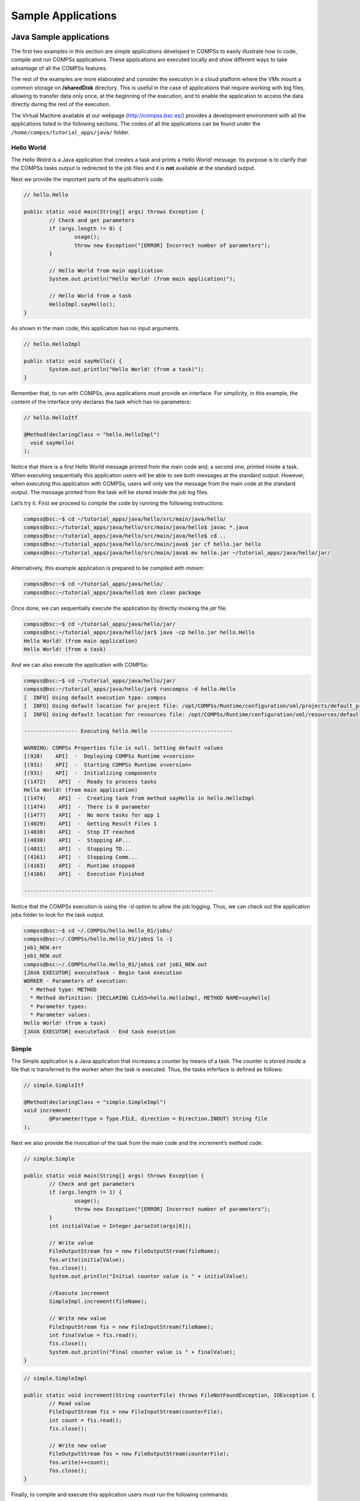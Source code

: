 ===================
Sample Applications
===================

Java Sample applications
========================

The first two examples in this section are simple applications developed
in COMPSs to easily illustrate how to code, compile and run COMPSs
applications. These applications are executed locally and show different
ways to take advantage of all the COMPSs features.

The rest of the examples are more elaborated and consider the execution
in a cloud platform where the VMs mount a common storage on
**/sharedDisk** directory. This is useful in the case of applications
that require working with big files, allowing to transfer data only
once, at the beginning of the execution, and to enable the application
to access the data directly during the rest of the execution.

The Virtual Machine available at our webpage (http://compss.bsc.es/)
provides a development environment with all the applications listed in
the following sections. The codes of all the applications can be found
under the ``/home/compss/tutorial_apps/java/`` folder.

Hello World
-----------

The Hello Wolrd is a Java application that creates a task and prints a
Hello World! message. Its purpose is to clarify that the COMPSs tasks
output is redirected to the job files and it is **not** available at the
standard output.

Next we provide the important parts of the application’s code.

.. code-block:: java

    	// hello.Hello

    	public static void main(String[] args) throws Exception {
    		// Check and get parameters
    		if (args.length != 0) {
    			usage();
    			throw new Exception("[ERROR] Incorrect number of parameters");
    		}

    		// Hello World from main application
    		System.out.println("Hello World! (from main application)");

    		// Hello World from a task
    		HelloImpl.sayHello();
    	}

As shown in the main code, this application has no input arguments.

.. code-block:: java

    	// hello.HelloImpl

    	public static void sayHello() {
    		System.out.println("Hello World! (from a task)");
    	}

Remember that, to run with COMPSs, java applications must provide an
interface. For simplicity, in this example, the content of the interface
only declares the task which has no parameters:

.. code-block:: java

    	// hello.HelloItf

    	@Method(declaringClass = "hello.HelloImpl")
    	  void sayHello(
    	);

Notice that there is a first Hello World message printed from the main
code and, a second one, printed inside a task. When executing
sequentially this application users will be able to see both messages at
the standard output. However, when executing this application with
COMPSs, users will only see the message from the main code at the
standard output. The message printed from the task will be stored inside
the job log files.

Let’s try it. First we proceed to compile the code by running the
following instructions:

.. code-block:: console

    compss@bsc:~$ cd ~/tutorial_apps/java/hello/src/main/java/hello/
    compss@bsc:~/tutorial_apps/java/hello/src/main/java/hello$ javac *.java
    compss@bsc:~/tutorial_apps/java/hello/src/main/java/hello$ cd ..
    compss@bsc:~/tutorial_apps/java/hello/src/main/java$ jar cf hello.jar hello
    compss@bsc:~/tutorial_apps/java/hello/src/main/java$ mv hello.jar ~/tutorial_apps/java/hello/jar/

Alternatively, this example application is prepared to be compiled with
*maven*:

.. code-block:: console

    compss@bsc:~$ cd ~/tutorial_apps/java/hello/
    compss@bsc:~/tutorial_apps/java/hello$ mvn clean package

Once done, we can sequentially execute the application by directly
invoking the *jar* file.

.. code-block:: console

    compss@bsc:~$ cd ~/tutorial_apps/java/hello/jar/
    compss@bsc:~/tutorial_apps/java/hello/jar$ java -cp hello.jar hello.Hello
    Hello World! (from main application)
    Hello World! (from a task)

And we can also execute the application with COMPSs:

.. code-block:: console

    compss@bsc:~$ cd ~/tutorial_apps/java/hello/jar/
    compss@bsc:~/tutorial_apps/java/hello/jar$ runcompss -d hello.Hello
    [  INFO] Using default execution type: compss
    [  INFO] Using default location for project file: /opt/COMPSs/Runtime/configuration/xml/projects/default_project.xml
    [  INFO] Using default location for resources file: /opt/COMPSs/Runtime/configuration/xml/resources/default_resources.xml

    ----------------- Executing hello.Hello --------------------------

    WARNING: COMPSs Properties file is null. Setting default values
    [(928)    API]  -  Deploying COMPSs Runtime v<version>
    [(931)    API]  -  Starting COMPSs Runtime v<version>
    [(931)    API]  -  Initializing components
    [(1472)    API]  -  Ready to process tasks
    Hello World! (from main application)
    [(1474)    API]  -  Creating task from method sayHello in hello.HelloImpl
    [(1474)    API]  -  There is 0 parameter
    [(1477)    API]  -  No more tasks for app 1
    [(4029)    API]  -  Getting Result Files 1
    [(4030)    API]  -  Stop IT reached
    [(4030)    API]  -  Stopping AP...
    [(4031)    API]  -  Stopping TD...
    [(4161)    API]  -  Stopping Comm...
    [(4163)    API]  -  Runtime stopped
    [(4166)    API]  -  Execution Finished

    ------------------------------------------------------------

Notice that the COMPSs execution is using the *-d* option to allow the
job logging. Thus, we can check out the application jobs folder to look
for the task output.

.. code-block:: console

    compss@bsc:~$ cd ~/.COMPSs/hello.Hello_01/jobs/
    compss@bsc:~/.COMPSs/hello.Hello_01/jobs$ ls -1
    job1_NEW.err
    job1_NEW.out
    compss@bsc:~/.COMPSs/hello.Hello_01/jobs$ cat job1_NEW.out
    [JAVA EXECUTOR] executeTask - Begin task execution
    WORKER - Parameters of execution:
      * Method type: METHOD
      * Method definition: [DECLARING CLASS=hello.HelloImpl, METHOD NAME=sayHello]
      * Parameter types:
      * Parameter values:
    Hello World! (from a task)
    [JAVA EXECUTOR] executeTask - End task execution

Simple
------

The Simple application is a Java application that increases a counter by
means of a task. The counter is stored inside a file that is transferred
to the worker when the task is executed. Thus, the tasks inferface is
defined as follows:

.. code-block:: java

    	// simple.SimpleItf

    	@Method(declaringClass = "simple.SimpleImpl")
    	void increment(
    		@Parameter(type = Type.FILE, direction = Direction.INOUT) String file
    	);

Next we also provide the invocation of the task from the main code and
the increment’s method code.

.. code-block:: java

    	// simple.Simple

    	public static void main(String[] args) throws Exception {
    		// Check and get parameters
    		if (args.length != 1) {
    			usage();
    			throw new Exception("[ERROR] Incorrect number of parameters");
    		}
    		int initialValue = Integer.parseInt(args[0]);

    		// Write value
    		FileOutputStream fos = new FileOutputStream(fileName);
    		fos.write(initialValue);
    		fos.close();
    		System.out.println("Initial counter value is " + initialValue);

    		//Execute increment
    		SimpleImpl.increment(fileName);

    		// Write new value
    		FileInputStream fis = new FileInputStream(fileName);
    		int finalValue = fis.read();
    		fis.close();
    		System.out.println("Final counter value is " + finalValue);
    	}

.. code-block:: java

    	// simple.SimpleImpl

    	public static void increment(String counterFile) throws FileNotFoundException, IOException {
    		// Read value
    		FileInputStream fis = new FileInputStream(counterFile);
    		int count = fis.read();
    		fis.close();

    		// Write new value
    		FileOutputStream fos = new FileOutputStream(counterFile);
    		fos.write(++count);
    		fos.close();
    	}

Finally, to compile and execute this application users must run the
following commands:

.. code-block:: console

    compss@bsc:~$ cd ~/tutorial_apps/java/simple/src/main/java/simple/
    compss@bsc:~/tutorial_apps/java/simple/src/main/java/simple$ javac *.java
    compss@bsc:~/tutorial_apps/java/simple/src/main/java/simple$ cd ..
    compss@bsc:~/tutorial_apps/java/simple/src/main/java$ jar cf simple.jar simple
    compss@bsc:~/tutorial_apps/java/simple/src/main/java$ mv simple.jar ~/tutorial_apps/java/simple/jar/

    compss@bsc:~$ cd ~/tutorial_apps/java/simple/jar
    compss@bsc:~/tutorial_apps/java/simple/jar$ runcompss simple.Simple 1
    compss@bsc:~/tutorial_apps/java/simple/jar$ runcompss simple.Simple 1
    [  INFO] Using default execution type: compss
    [  INFO] Using default location for project file: /opt/COMPSs/Runtime/configuration/xml/projects/default_project.xml
    [  INFO] Using default location for resources file: /opt/COMPSs/Runtime/configuration/xml/resources/default_resources.xml

    ----------------- Executing simple.Simple --------------------------

    WARNING: COMPSs Properties file is null. Setting default values
    [(772)    API]  -  Starting COMPSs Runtime v<version>
    Initial counter value is 1
    Final counter value is 2
    [(3813)    API]  -  Execution Finished

    ------------------------------------------------------------

Increment
---------

The Increment application is a Java application that increases N times
three different counters. Each increase step is developed by a separated
task. The purpose of this application is to show parallelism between the
three counters.

Next we provide the main code of this application. The code inside the
*increment* task is the same than the previous example.

.. code-block:: java

    	// increment.Increment

    	public static void main(String[] args) throws Exception {
    		// Check and get parameters
    		if (args.length != 4) {
    			usage();
    			throw new Exception("[ERROR] Incorrect number of parameters");
    		}
    		int N = Integer.parseInt(args[0]);
    		int counter1 = Integer.parseInt(args[1]);
    		int counter2 = Integer.parseInt(args[2]);
    		int counter3 = Integer.parseInt(args[3]);

    		// Initialize counter files
    		System.out.println("Initial counter values:");
    		initializeCounters(counter1, counter2, counter3);

    		// Print initial counters state
    		printCounterValues();

    		// Execute increment tasks
    		for (int i = 0; i < N; ++i) {
    			IncrementImpl.increment(fileName1);
    			IncrementImpl.increment(fileName2);
    			IncrementImpl.increment(fileName3);
    		}

    		// Print final counters state (sync)
    		System.out.println("Final counter values:");
    		printCounterValues();
    	}

As shown in the main code, this application has 4 parameters that stand
for:

#. **N:** Number of times to increase a counter

#. **InitialValue1:** Initial value for counter 1

#. **InitialValue2:** Initial value for counter 2

#. **InitialValue3:** Initial value for counter 3

Next we will compile and run the Increment application with the *-g*
option to be able to generate the final graph at the end of the
execution.

.. code-block:: console

    compss@bsc:~$ cd ~/tutorial_apps/java/increment/src/main/java/increment/
    compss@bsc:~/tutorial_apps/java/increment/src/main/java/increment$ javac *.java
    compss@bsc:~/tutorial_apps/java/increment/src/main/java/increment$ cd ..
    compss@bsc:~/tutorial_apps/java/increment/src/main/java$ jar cf increment.jar increment
    compss@bsc:~/tutorial_apps/java/increment/src/main/java$ mv increment.jar ~/tutorial_apps/java/increment/jar/

    compss@bsc:~$ cd ~/tutorial_apps/java/increment/jar
    compss@bsc:~/tutorial_apps/java/increment/jar$ runcompss -g increment.Increment 10 1 2 3
    [  INFO] Using default execution type: compss
    [  INFO] Using default location for project file: /opt/COMPSs/Runtime/configuration/xml/projects/default_project.xml
    [  INFO] Using default location for resources file: /opt/COMPSs/Runtime/configuration/xml/resources/default_resources.xml

    ----------------- Executing increment.Increment --------------------------

    WARNING: COMPSs Properties file is null. Setting default values
    [(1028)    API]  -  Starting COMPSs Runtime v<version>
    Initial counter values:
    - Counter1 value is 1
    - Counter2 value is 2
    - Counter3 value is 3
    Final counter values:
    - Counter1 value is 11
    - Counter2 value is 12
    - Counter3 value is 13
    [(4403)    API]  -  Execution Finished

    ------------------------------------------------------------

By running the *compss_gengraph* command users can obtain the task
graph of the above execution. Next we provide the set of commands to
obtain the graph show in :numref:`increment_java`.

.. code-block:: console

    compss@bsc:~$ cd ~/.COMPSs/increment.Increment_01/monitor/
    compss@bsc:~/.COMPSs/increment.Increment_01/monitor$ compss_gengraph complete_graph.dot
    compss@bsc:~/.COMPSs/increment.Increment_01/monitor$ evince complete_graph.pdf

.. figure:: ./Figures/sample_applications/java/increment_graph.jpeg
   :name: increment_java
   :alt: Java increment tasks graph
   :align: center
   :width: 30.0%

   Java increment tasks graph

Matrix multiplication
---------------------

The Matrix Multiplication (Matmul) is a pure Java application that
multiplies two matrices in a direct way. The application creates 2
matrices of N x N size initialized with values, and multiply the
matrices by blocks.

This application provides three different implementations that only
differ on the way of storing the matrix:

#. **matmul.objects.Matmul** Matrix stored by means of objects

#. **matmul.files.Matmul** Matrix stored in files

#. **matmul.arrays.Matmul** Matrix represented by an array

.. figure:: ./Figures/sample_applications/java/matrix.jpeg
   :name: matmul
   :alt: Matrix multiplication
   :align: center
   :width: 80.0%

   Matrix multiplication

In all the implementations the multiplication is implemented in the
multiplyAccumulative method that is thus selected as the task to be
executed remotely. As example, we we provide next the task
implementation and the tasks interface for the objects implementation.

.. code-block:: java

    	// matmul.objects.Block

    	public void multiplyAccumulative(Block a, Block b) {
    		for (int i = 0; i < M; i++) {
    			for (int j = 0; j < M; j++) {
    				for (int k = 0; k < M; k++) {
    					data[i][j] += a.data[i][k]*b.data[k][j];
    				}
    			}
    		}
    	}

.. code-block:: java

    	// matmul.objects.MatmulItf

    	@Method(declaringClass = "matmul.objects.Block")
    	void multiplyAccumulative(
    		@Parameter Block a,
    		@Parameter Block b
    	);

In order to run the application the matrix dimension (number of blocks)
and the dimension of each block have to be supplied. Consequently, any
of the implementations must be executed by running the following
command.

.. code-block:: console

    compss@bsc:~$ runcompss matmul.<IMPLEMENTATION_TYPE>.Matmul <matrix_dim> <block_dim>

Finally, we provide an example of execution for each implementation.

.. code-block:: console

    compss@bsc:~$ cd ~/tutorial_apps/java/matmul/jar/
    compss@bsc:~/tutorial_apps/java/matmul/jar$ runcompss matmul.objects.Matmul 8 4
    [  INFO] Using default execution type: compss
    [  INFO] Using default location for project file: /opt/COMPSs/Runtime/configuration/xml/projects/default_project.xml
    [  INFO] Using default location for resources file: /opt/COMPSs/Runtime/configuration/xml/resources/default_resources.xml

    ----------------- Executing matmul.objects.Matmul --------------------------

    WARNING: COMPSs Properties file is null. Setting default values
    [(887)    API]  -  Starting COMPSs Runtime v<version>
    [LOG] MSIZE parameter value = 8
    [LOG] BSIZE parameter value = 4
    [LOG] Allocating A/B/C matrix space
    [LOG] Computing Result
    [LOG] Main program finished.
    [(7415)    API]  -  Execution Finished

    ------------------------------------------------------------

.. code-block:: console

    compss@bsc:~$ cd ~/tutorial_apps/java/matmul/jar/
    compss@bsc:~/tutorial_apps/java/matmul/jar$ runcompss matmul.files.Matmul 8 4
    [  INFO] Using default execution type: compss
    [  INFO] Using default location for project file: /opt/COMPSs/Runtime/configuration/xml/projects/default_project.xml
    [  INFO] Using default location for resources file: /opt/COMPSs/Runtime/configuration/xml/resources/default_resources.xml

    ----------------- Executing matmul.files.Matmul --------------------------

    WARNING: COMPSs Properties file is null. Setting default values
    [(907)    API]  -  Starting COMPSs Runtime v<version>
    [LOG] MSIZE parameter value = 8
    [LOG] BSIZE parameter value = 4
    [LOG] Computing result
    [LOG] Main program finished.
    [(9925)    API]  -  Execution Finished

    ------------------------------------------------------------

.. code-block:: console

    compss@bsc:~$ cd ~/tutorial_apps/java/matmul/jar/
    compss@bsc:~/tutorial_apps/java/matmul/jar$ runcompss matmul.arrays.Matmul 8 4
    [  INFO] Using default execution type: compss
    [  INFO] Using default location for project file: /opt/COMPSs/Runtime/configuration/xml/projects/default_project.xml
    [  INFO] Using default location for resources file: /opt/COMPSs/Runtime/configuration/xml/resources/default_resources.xml

    ----------------- Executing matmul.arrays.Matmul --------------------------

    WARNING: COMPSs Properties file is null. Setting default values
    [(1062)    API]  -  Starting COMPSs Runtime v<version>
    [LOG] MSIZE parameter value = 8
    [LOG] BSIZE parameter value = 4
    [LOG] Allocating C matrix space
    [LOG] Computing Result
    [LOG] Main program finished.
    [(7811)    API]  -  Execution Finished

    ------------------------------------------------------------

Sparse LU decomposition
-----------------------

SparseLU multiplies two matrices using the factorization method of LU
decomposition, which factorizes a matrix as a product of a lower
triangular matrix and an upper one.

.. figure:: ./Figures/sample_applications/java/SparseLU.jpeg
   :name: sparse_lu
   :alt: Sparse LU decomposition
   :align: center
   :width: 60.0%

   Sparse LU decomposition

The matrix is divided into N x N blocks on where 4 types of operations
will be applied modifying the blocks: **lu0**, **fwd**, **bdiv** and
**bmod**. These four operations are implemented in four methods that are
selecetd as the tasks that will be executed remotely. In order to run
the application the matrix dimension has to be provided.

As the previous application, the sparseLU is provided in three different
implementations that only differ on the way of storing the matrix:

#. **sparseLU.objects.SparseLU** Matrix stored by means of objects

#. **sparseLU.files.SparseLU** Matrix stored in files

#. **sparseLU.arrays.SparseLU** Matrix represented by an array

Thus, the commands needed to execute the application is with each
implementation are:

.. code-block:: console

    compss@bsc:~$ cd tutorial_apps/java/sparseLU/jar/
    compss@bsc:~/tutorial_apps/java/sparseLU/jar$ runcompss sparseLU.objects.SparseLU 16 8
    [  INFO] Using default execution type: compss
    [  INFO] Using default location for project file: /opt/COMPSs/Runtime/configuration/xml/projects/default_project.xml
    [  INFO] Using default location for resources file: /opt/COMPSs/Runtime/configuration/xml/resources/default_resources.xml

    ----------------- Executing sparseLU.objects.SparseLU --------------------------

    WARNING: COMPSs Properties file is null. Setting default values
    [(1221)    API]  -  Starting COMPSs Runtime v<version>
    [LOG] Running with the following parameters:
    [LOG]  - Matrix Size: 16
    [LOG]  - Block Size:  8
    [LOG] Initializing Matrix
    [LOG] Computing SparseLU algorithm on A
    [LOG] Main program finished.
    [(13642)    API]  -  Execution Finished

    ------------------------------------------------------------

.. code-block:: console

    compss@bsc:~$ cd tutorial_apps/java/sparseLU/jar/
    compss@bsc:~/tutorial_apps/java/sparseLU/jar$ runcompss sparseLU.files.SparseLU 4 8
    [  INFO] Using default execution type: compss
    [  INFO] Using default location for project file: /opt/COMPSs/Runtime/configuration/xml/projects/default_project.xml
    [  INFO] Using default location for resources file: /opt/COMPSs/Runtime/configuration/xml/resources/default_resources.xml

    ----------------- Executing sparseLU.files.SparseLU --------------------------

    WARNING: COMPSs Properties file is null. Setting default values
    [(1082)    API]  -  Starting COMPSs Runtime v<version>
    [LOG] Running with the following parameters:
    [LOG]  - Matrix Size: 16
    [LOG]  - Block Size:  8
    [LOG] Initializing Matrix
    [LOG] Computing SparseLU algorithm on A
    [LOG] Main program finished.
    [(13605)    API]  -  Execution Finished

    ------------------------------------------------------------

.. code-block:: console

    compss@bsc:~$ cd tutorial_apps/java/sparseLU/jar/
    compss@bsc:~/tutorial_apps/java/sparseLU/jar$ runcompss sparseLU.arrays.SparseLU 8 8
    [  INFO] Using default execution type: compss
    [  INFO] Using default location for project file: /opt/COMPSs/Runtime/configuration/xml/projects/default_project.xml
    [  INFO] Using default location for resources file: /opt/COMPSs/Runtime/configuration/xml/resources/default_resources.xml

    ----------------- Executing sparseLU.arrays.SparseLU --------------------------

    WARNING: COMPSs Properties file is null. Setting default values
    [(1082)    API]  -  Starting COMPSs Runtime v<version>
    [LOG] Running with the following parameters:
    [LOG]  - Matrix Size: 16
    [LOG]  - Block Size:  8
    [LOG] Initializing Matrix
    [LOG] Computing SparseLU algorithm on A
    [LOG] Main program finished.
    [(13605)    API]  -  Execution Finished

    ------------------------------------------------------------

BLAST Workflow
--------------

BLAST is a widely-used bioinformatics tool for comparing primary
biological sequence information, such as the amino-acid sequences of
different proteins or the nucleotides of DNA sequences with sequence
databases, identifying sequences that resemble the query sequence above
a certain threshold. The work performed by the COMPSs Blast workflow is
computationally intensive and embarrassingly parallel.

.. figure:: ./Figures/sample_applications/java/blast_workflow.jpeg
   :name: blast_workflow
   :alt: The COMPSs Blast workflow
   :align: center
   :width: 70.0%

   The COMPSs Blast workflow

The workflow describes the three blocks of the workflow implemented in
the **Split**, **Align** and **Assembly** methods. The second one is the
only method that is chosen to be executed remotely, so it is the unique
method defined in the interface file. The **Split** method chops the
query sequences file in N fragments, **Align** compares each sequence
fragment against the database by means of the Blast binary, and
**Assembly** combines all intermediate files into a single result file.

This application uses a database that will be on the shared disk space
avoiding transferring the entire database (which can be large) between
the virtual machines.

.. code-block:: console

    compss@bsc:~$ cp ~/workspace/blast/package/Blast.tar.gz /home/compss/
    compss@bsc:~$ tar xzf Blast.tar.gz

The command line to execute the workflow:

.. code-block:: console

    compss@bsc:~$ runcompss blast.Blast <debug> \
                                        <bin_location> \
                                        <database_file> \
                                        <sequences_file> \
                                        <frag_number> \
                                        <tmpdir> \
                                        <output_file>

Where:

-  **debug**: The debug flag of the application (true or false).

-  **bin_location**: Path of the Blast binary.

-  **database_file**: Path of database file; the shared disk
   **/sharedDisk/** is suggested to avoid big data transfers.

-  **sequences_file**: Path of sequences file.

-  **frag_number**: Number of fragments of the original sequence file,
   this number determines the number of parallel Align tasks.

-  **tmpdir**: Temporary directory (**/home/compss/tmp/**).

-  **output_file**: Path of the result file.

Example:

.. code-block:: console

    compss@bsc:~$ runcompss blast.Blast true \
                            /home/compss/tutorial_apps/java/blast/binary/blastall \
                            /sharedDisk/Blast/databases/swissprot/swissprot \
                            /sharedDisk/Blast/sequences/sargasso_test.fasta \
                            4 \
                            /tmp/ \
                            /home/compss/out.txt

Python Sample applications
==========================

The first two examples in this section are simple applications developed
in COMPSs to easily illustrate how to code, compile and run COMPSs
applications. These applications are executed locally and show different
ways to take advantage of all the COMPSs features.

The rest of the examples are more elaborated and consider the execution
in a cloud platform where the VMs mount a common storage on
**/sharedDisk** directory. This is useful in the case of applications
that require working with big files, allowing to transfer data only
once, at the beginning of the execution, and to enable the application
to access the data directly during the rest of the execution.

The Virtual Machine available at our webpage (http://compss.bsc.es/)
provides a development environment with all the applications listed in
the following sections. The codes of all the applications can be found
under the :math:`/home/compss/tutorial_apps/python/` folder.

Simple
------

The Simple application is a Python application that increases a counter
by means of a task. The counter is stored inside a file that is
transfered to the worker when the task is executed. Next, we provide the
main code and the task declaration:

.. code-block:: python

    from pycompss.api.task import task
    from pycompss.api.parameter import FILE_INOUT

    @task(filePath = FILE_INOUT)
    def increment(filePath):
        # Read value
        fis = open(filePath, 'r')
        value = fis.read()
        fis.close()

        # Write value
        fos = open(filePath, 'w')
        fos.write(str(int(value) + 1))
        fos.close()

    def main_program():
        from pycompss.api.api import compss_open

        # Check and get parameters
        if len(sys.argv) != 2:
            exit(-1)
        initialValue = sys.argv[1]

        fileName="counter"

        # Write value
        fos = open(fileName, 'w')
        fos.write(initialValue)
        fos.close()
        print "Initial counter value is " + initialValue

        # Execute increment
        increment(fileName)

        # Write new value
        fis = compss_open(fileName, 'r+')
        finalValue = fis.read()
        fis.close()
        print "Final counter value is " + finalValue

    if __name__=='__main__':
        main_program()

The simple application can be executed by invoking the runcompss command
with the ``--lang=python`` flag. The following lines provide an example of
its execution.

.. code-block:: console

    compss@bsc:~$ cd ~/tutorial_apps/python/simple/
    compss@bsc:~/tutorial_apps/python/simple$ runcompss --lang=python ~/tutorial_apps/python/simple/simple.py 1
    [  INFO] Using default execution type: compss
    [  INFO] Using default location for project file: /opt/COMPSs/Runtime/configuration/xml/projects/default_project.xml
    [  INFO] Using default location for resources file: /opt/COMPSs/Runtime/configuration/xml/resources/default_resources.xml

    ----------------- Executing simple.py --------------------------

    WARNING: COMPSs Properties file is null. Setting default values
    [(639)    API]  -  Starting COMPSs Runtime v<version>
    Initial counter value is 1
    Final counter value is 2
    [(6230)    API]  -  Execution Finished

    ------------------------------------------------------------

Increment
---------

The Increment application is a Python application that increases N times
three different counters. Each increase step is developed by a separated
task. The purpose of this application is to show parallelism between the
three counters.

Next we provide the main code of this application. The code inside the
*increment* task is the same than the previous example.

.. code-block:: python

    from pycompss.api.task import task
    from pycompss.api.parameter import FILE_INOUT

    @task(filePath = FILE_INOUT)
    def increment(filePath):
        # Read value
        fis = open(filePath, 'r')
        value = fis.read()
        fis.close()

        # Write value
        fos = open(filePath, 'w')
        fos.write(str(int(value) + 1))
        fos.close()

    def main_program():
        # Check and get parameters
        if len(sys.argv) != 5:
            exit(-1)
        N = int(sys.argv[1])
        counter1 = int(sys.argv[2])
        counter2 = int(sys.argv[3])
        counter3 = int(sys.argv[4])

        # Initialize counter files
        initializeCounters(counter1, counter2, counter3)
        print "Initial counter values:"
        printCounterValues()

        # Execute increment
        for i in range(N):
            increment(FILENAME1)
            increment(FILENAME2)
            increment(FILENAME3)

        # Write final counters state (sync)
        print "Final counter values:"
        printCounterValues()

    if __name__=='__main__':
        main_program()

As shown in the main code, this application has 4 parameters that stand
for:

#. **N:** Number of times to increase a counter

#. **counter1:** Initial value for counter 1

#. **counter2:** Initial value for counter 2

#. **counter3:** Initial value for counter 3

Next we run the Increment application with the *-g* option to be able to
generate the final graph at the end of the execution.

.. code-block:: console

    compss@bsc:~/tutorial_apps/python/increment$ runcompss --lang=python -g ~/tutorial_apps/python/increment/increment.py 10 1 2 3
    [  INFO] Using default execution type: compss
    [  INFO] Using default location for project file: /opt/COMPSs/Runtime/configuration/xml/projects/default_project.xml
    [  INFO] Using default location for resources file: /opt/COMPSs/Runtime/configuration/xml/resources/default_resources.xml

    ----------------- Executing increment.py --------------------------

    WARNING: COMPSs Properties file is null. Setting default values
    [(670)    API]  -  Starting COMPSs Runtime v<version>
    Initial counter values:
    - Counter1 value is 1
    - Counter2 value is 2
    - Counter3 value is 3
    Final counter values:
    - Counter1 value is 11
    - Counter2 value is 12
    - Counter3 value is 13
    [(7390)    API]  -  Execution Finished

    ------------------------------------------------------------

By running the *compss_gengraph* command users can obtain the task
graph of the above execution. Next we provide the set of commands to
obtain the graph show in :numref:`increment_python`.

.. code-block:: console

    compss@bsc:~$ cd ~/.COMPSs/increment.py_01/monitor/
    compss@bsc:~/.COMPSs/increment.py_01/monitor$ compss_gengraph complete_graph.dot
    compss@bsc:~/.COMPSs/increment.py_01/monitor$ evince complete_graph.pdf

.. figure:: ./Figures/sample_applications/python/increment_graph.jpeg
   :name: increment_python
   :alt: Python increment tasks graph
   :align: center
   :width: 30.0%

   Python increment tasks graph

C/C++ Sample applications
=========================

The first two examples in this section are simple applications developed
in COMPSs to easily illustrate how to code, compile and run COMPSs
applications. These applications are executed locally and show different
ways to take advantage of all the COMPSs features.

The rest of the examples are more elaborated and consider the execution
in a cloud platform where the VMs mount a common storage on
**/sharedDisk** directory. This is useful in the case of applications
that require working with big files, allowing to transfer data only
once, at the beginning of the execution, and to enable the application
to access the data directly during the rest of the execution.

The Virtual Machine available at our webpage (http://compss.bsc.es/)
provides a development environment with all the applications listed in
the following sections. The codes of all the applications can be found
under the ``/home/compss/tutorial_apps/c/`` folder.

Simple
------

The Simple application is a C application that increases a counter by
means of a task. The counter is stored inside a file that is transfered
to the worker when the task is executed. Thus, the tasks inferface is
defined as follows:

.. code-block:: C

      // simple.idl
      interface simple {
    	  void increment(inout File filename);
      };

Next we also provide the invocation of the task from the main code and
the increment’s method code.

.. code-block:: C

      // simple.cc

      int main(int argc, char *argv[]) {
          // Check and get parameters
          if (argc != 2) {
    	  usage();
    	  return -1;
          }
          string initialValue = argv[1];
          file fileName = strdup(FILE_NAME);

          // Init compss
          compss_on();

          // Write file
          ofstream fos (fileName);
          if (fos.is_open()) {
    	  fos << initialValue << endl;
    	  fos.close();
          } else {
    	  cerr << "[ERROR] Unable to open file" << endl;
    	  return -1;
          }
          cout << "Initial counter value is " << initialValue << endl;

          // Execute increment
          increment(&fileName);

          // Read new value
          string finalValue;
          ifstream fis;
          compss_ifstream(fileName, fis);
          if (fis.is_open()) {
    	  if (getline(fis, finalValue)) {
    	      cout << "Final counter value is " << finalValue << endl;
    	      fis.close();
    	  } else {
    	      cerr << "[ERROR] Unable to read final value" << endl;
    	      fis.close();
    	      return -1;
    	  }
          } else {
    	  cerr << "[ERROR] Unable to open file" << endl;
    	  return -1;
          }

          // Close COMPSs and end
          compss_off();
          return 0;
      }

.. code-block:: C

      //simple-functions.cc

      void increment(file *fileName) {
          cout << "INIT TASK" << endl;
          cout << "Param: " << *fileName << endl;
          // Read value
          char initialValue;
          ifstream fis (*fileName);
          if (fis.is_open()) {
    	  if (fis >> initialValue) {
    	      fis.close();
    	  } else {
    	      cerr << "[ERROR] Unable to read final value" << endl;
    	      fis.close();
    	  }
    	  fis.close();
          } else {
    	  cerr << "[ERROR] Unable to open file" << endl;
          }

          // Increment
          cout << "INIT VALUE: " << initialValue << endl;
          int finalValue = ((int)(initialValue) - (int)('0')) + 1;
          cout << "FINAL VALUE: " << finalValue << endl;

          // Write new value
          ofstream fos (*fileName);
          if (fos.is_open()) {
    	  fos << finalValue << endl;
    	  fos.close();
          } else {
    	  cerr << "[ERROR] Unable to open file" << endl;
          }
          cout << "END TASK" << endl;
      }

Finally, to compile and execute this application users must run the
following commands:

.. code-block:: console

    compss@bsc:~$ cd ~/tutorial_apps/c/simple/
    compss@bsc:~/tutorial_apps/c/simple$ compss_build_app simple
    compss@bsc:~/tutorial_apps/c/simple$ runcompss --lang=c --project=./xml/project.xml --resources=./xml/resources.xml ~/tutorial_apps/c/simple/master/simple 1
    [  INFO] Using default execution type: compss

    ----------------- Executing simple --------------------------

    JVM_OPTIONS_FILE: /tmp/tmp.n2eZjgmDGo
    COMPSS_HOME: /opt/COMPSs
    Args: 1

    WARNING: COMPSs Properties file is null. Setting default values
    [(617)    API]  -  Starting COMPSs Runtime v<version>
    Initial counter value is 1
    [   BINDING]  -  @GS_register  -  Ref: 0x7fffa35d0f48
    [   BINDING]  -  @GS_register  -  ENTRY ADDED
    [   BINDING]  -  @GS_register  -  Entry.type: 9
    [   BINDING]  -  @GS_register  -  Entry.classname: File
    [   BINDING]  -  @GS_register  -  Entry.filename: counter
    [   BINDING]  -  @GS_register  -  setting filename: counter
    [   BINDING]  -  @GS_register  -  Filename: counter
    [   BINDING]  -  @GS_register  - Result is 0
    [   BINDING]  -  @compss_wait_on  -  Entry.type: 9
    [   BINDING]  -  @compss_wait_on  -  Entry.classname: File
    [   BINDING]  -  @compss_wait_on  -  Entry.filename: counter
    [   BINDING]  -  @compss_wait_on  -  Runtime filename: /home/compss/.COMPSs/simple_01/tmpFiles/d1v2_1479141705574.IT
    [   BINDING]  -  @compss_wait_on  -  File renaming: /home/compss/.COMPSs/simple_01/tmpFiles/d1v2_1479141705574.IT to counter
    Final counter value is 2
    [(3755)    API]  -  Execution Finished

    ------------------------------------------------------------

Increment
---------

The Increment application is a C application that increases N times
three different counters. Each increase step is developed by a separated
task. The purpose of this application is to show parallelism between the
three counters.

Next we provide the main code of this application. The code inside the
*increment* task is the same than the previous example.

.. code-block:: C

      // increment.cc

      int main(int argc, char *argv[]) {
          // Check and get parameters
          if (argc != 5) {
    	  usage();
    	  return -1;
          }
          int N = atoi( argv[1] );
          string counter1 = argv[2];
          string counter2 = argv[3];
          string counter3 = argv[4];

          // Init COMPSs
          compss_on();

          // Initialize counter files
          file fileName1 = strdup(FILE_NAME1);
          file fileName2 = strdup(FILE_NAME2);
          file fileName3 = strdup(FILE_NAME3);
          initializeCounters(counter1, counter2, counter3, fileName1, fileName2, fileName3);

          // Print initial counters state
          cout << "Initial counter values: " << endl;
          printCounterValues(fileName1, fileName2, fileName3);

          // Execute increment tasks
          for (int i = 0; i < N; ++i) {
    	  increment(&fileName1);
    	  increment(&fileName2);
    	  increment(&fileName3);
          }

          // Print final state
          cout << "Final counter values: " << endl;
          printCounterValues(fileName1, fileName2, fileName3);

          // Stop COMPSs
          compss_off();

          return 0;
      }

As shown in the main code, this application has 4 parameters that stand
for:

#. **N:** Number of times to increase a counter

#. **counter1:** Initial value for counter 1

#. **counter2:** Initial value for counter 2

#. **counter3:** Initial value for counter 3

Next we will compile and run the Increment application with the *-g*
option to be able to generate the final graph at the end of the
execution.

.. code-block:: console

    compss@bsc:~$ cd ~/tutorial_apps/c/increment/
    compss@bsc:~/tutorial_apps/c/increment$ compss_build_app increment
    compss@bsc:~/tutorial_apps/c/increment$ runcompss --lang=c -g --project=./xml/project.xml --resources=./xml/resources.xml ~/tutorial_apps/c/increment/master/increment 10 1 2 3
    [  INFO] Using default execution type: compss

    ----------------- Executing increment --------------------------

    JVM_OPTIONS_FILE: /tmp/tmp.mgCheFd3kL
    COMPSS_HOME: /opt/COMPSs
    Args: 10 1 2 3

    WARNING: COMPSs Properties file is null. Setting default values
    [(655)    API]  -  Starting COMPSs Runtime v<version>
    Initial counter values:
    - Counter1 value is 1
    - Counter2 value is 2
    - Counter3 value is 3
    [   BINDING]  -  @GS_register  -  Ref: 0x7ffea17719f0
    [   BINDING]  -  @GS_register  -  ENTRY ADDED
    [   BINDING]  -  @GS_register  -  Entry.type: 9
    [   BINDING]  -  @GS_register  -  Entry.classname: File
    [   BINDING]  -  @GS_register  -  Entry.filename: file1.txt
    [   BINDING]  -  @GS_register  -  setting filename: file1.txt
    [   BINDING]  -  @GS_register  -  Filename: file1.txt
    [   BINDING]  -  @GS_register  - Result is 0
    [   BINDING]  -  @GS_register  -  Ref: 0x7ffea17719f8
    [   BINDING]  -  @GS_register  -  ENTRY ADDED
    [   BINDING]  -  @GS_register  -  Entry.type: 9
    [   BINDING]  -  @GS_register  -  Entry.classname: File
    [   BINDING]  -  @GS_register  -  Entry.filename: file2.txt
    [   BINDING]  -  @GS_register  -  setting filename: file2.txt
    [   BINDING]  -  @GS_register  -  Filename: file2.txt
    [   BINDING]  -  @GS_register  - Result is 0
    [   BINDING]  -  @GS_register  -  Ref: 0x7ffea1771a00
    [   BINDING]  -  @GS_register  -  ENTRY ADDED
    [   BINDING]  -  @GS_register  -  Entry.type: 9
    [   BINDING]  -  @GS_register  -  Entry.classname: File
    [   BINDING]  -  @GS_register  -  Entry.filename: file3.txt
    [   BINDING]  -  @GS_register  -  setting filename: file3.txt
    [   BINDING]  -  @GS_register  -  Filename: file3.txt
    [   BINDING]  -  @GS_register  - Result is 0
    [   BINDING]  -  @GS_register  -  Ref: 0x7ffea17719f0
    [   BINDING]  -  @GS_register  -  ENTRY FOUND
    [   BINDING]  -  @GS_register  -  Entry.type: 9
    [   BINDING]  -  @GS_register  -  Entry.classname: File
    [   BINDING]  -  @GS_register  -  Entry.filename: file1.txt
    [   BINDING]  -  @GS_register  -  setting filename: file1.txt
    [   BINDING]  -  @GS_register  -  Filename: file1.txt
    [   BINDING]  -  @GS_register  - Result is 0
    [   BINDING]  -  @GS_register  -  Ref: 0x7ffea17719f8
    [   BINDING]  -  @GS_register  -  ENTRY FOUND
    [   BINDING]  -  @GS_register  -  Entry.type: 9
    [   BINDING]  -  @GS_register  -  Entry.classname: File
    [   BINDING]  -  @GS_register  -  Entry.filename: file2.txt
    [   BINDING]  -  @GS_register  -  setting filename: file2.txt
    [   BINDING]  -  @GS_register  -  Filename: file2.txt
    [   BINDING]  -  @GS_register  - Result is 0
    [   BINDING]  -  @GS_register  -  Ref: 0x7ffea1771a00
    [   BINDING]  -  @GS_register  -  ENTRY FOUND
    [   BINDING]  -  @GS_register  -  Entry.type: 9
    [   BINDING]  -  @GS_register  -  Entry.classname: File
    [   BINDING]  -  @GS_register  -  Entry.filename: file3.txt
    [   BINDING]  -  @GS_register  -  setting filename: file3.txt
    [   BINDING]  -  @GS_register  -  Filename: file3.txt
    [   BINDING]  -  @GS_register  - Result is 0
    [   BINDING]  -  @GS_register  -  Ref: 0x7ffea17719f0
    [   BINDING]  -  @GS_register  -  ENTRY FOUND
    [   BINDING]  -  @GS_register  -  Entry.type: 9
    [   BINDING]  -  @GS_register  -  Entry.classname: File
    [   BINDING]  -  @GS_register  -  Entry.filename: file1.txt
    [   BINDING]  -  @GS_register  -  setting filename: file1.txt
    [   BINDING]  -  @GS_register  -  Filename: file1.txt
    [   BINDING]  -  @GS_register  - Result is 0
    [   BINDING]  -  @GS_register  -  Ref: 0x7ffea17719f8
    [   BINDING]  -  @GS_register  -  ENTRY FOUND
    [   BINDING]  -  @GS_register  -  Entry.type: 9
    [   BINDING]  -  @GS_register  -  Entry.classname: File
    [   BINDING]  -  @GS_register  -  Entry.filename: file2.txt
    [   BINDING]  -  @GS_register  -  setting filename: file2.txt
    [   BINDING]  -  @GS_register  -  Filename: file2.txt
    [   BINDING]  -  @GS_register  - Result is 0
    [   BINDING]  -  @GS_register  -  Ref: 0x7ffea1771a00
    [   BINDING]  -  @GS_register  -  ENTRY FOUND
    [   BINDING]  -  @GS_register  -  Entry.type: 9
    [   BINDING]  -  @GS_register  -  Entry.classname: File
    [   BINDING]  -  @GS_register  -  Entry.filename: file3.txt
    [   BINDING]  -  @GS_register  -  setting filename: file3.txt
    [   BINDING]  -  @GS_register  -  Filename: file3.txt
    [   BINDING]  -  @GS_register  - Result is 0
    [   BINDING]  -  @GS_register  -  Ref: 0x7ffea17719f0
    [   BINDING]  -  @GS_register  -  ENTRY FOUND
    [   BINDING]  -  @GS_register  -  Entry.type: 9
    [   BINDING]  -  @GS_register  -  Entry.classname: File
    [   BINDING]  -  @GS_register  -  Entry.filename: file1.txt
    [   BINDING]  -  @GS_register  -  setting filename: file1.txt
    [   BINDING]  -  @GS_register  -  Filename: file1.txt
    [   BINDING]  -  @GS_register  - Result is 0
    [   BINDING]  -  @GS_register  -  Ref: 0x7ffea17719f8
    [   BINDING]  -  @GS_register  -  ENTRY FOUND
    [   BINDING]  -  @GS_register  -  Entry.type: 9
    [   BINDING]  -  @GS_register  -  Entry.classname: File
    [   BINDING]  -  @GS_register  -  Entry.filename: file2.txt
    [   BINDING]  -  @GS_register  -  setting filename: file2.txt
    [   BINDING]  -  @GS_register  -  Filename: file2.txt
    [   BINDING]  -  @GS_register  - Result is 0
    [   BINDING]  -  @GS_register  -  Ref: 0x7ffea1771a00
    [   BINDING]  -  @GS_register  -  ENTRY FOUND
    [   BINDING]  -  @GS_register  -  Entry.type: 9
    [   BINDING]  -  @GS_register  -  Entry.classname: File
    [   BINDING]  -  @GS_register  -  Entry.filename: file3.txt
    [   BINDING]  -  @GS_register  -  setting filename: file3.txt
    [   BINDING]  -  @GS_register  -  Filename: file3.txt
    [   BINDING]  -  @GS_register  - Result is 0
    [   BINDING]  -  @GS_register  -  Ref: 0x7ffea17719f0
    [   BINDING]  -  @GS_register  -  ENTRY FOUND
    [   BINDING]  -  @GS_register  -  Entry.type: 9
    [   BINDING]  -  @GS_register  -  Entry.classname: File
    [   BINDING]  -  @GS_register  -  Entry.filename: file1.txt
    [   BINDING]  -  @GS_register  -  setting filename: file1.txt
    [   BINDING]  -  @GS_register  -  Filename: file1.txt
    [   BINDING]  -  @GS_register  - Result is 0
    [   BINDING]  -  @GS_register  -  Ref: 0x7ffea17719f8
    [   BINDING]  -  @GS_register  -  ENTRY FOUND
    [   BINDING]  -  @GS_register  -  Entry.type: 9
    [   BINDING]  -  @GS_register  -  Entry.classname: File
    [   BINDING]  -  @GS_register  -  Entry.filename: file2.txt
    [   BINDING]  -  @GS_register  -  setting filename: file2.txt
    [   BINDING]  -  @GS_register  -  Filename: file2.txt
    [   BINDING]  -  @GS_register  - Result is 0
    [   BINDING]  -  @GS_register  -  Ref: 0x7ffea1771a00
    [   BINDING]  -  @GS_register  -  ENTRY FOUND
    [   BINDING]  -  @GS_register  -  Entry.type: 9
    [   BINDING]  -  @GS_register  -  Entry.classname: File
    [   BINDING]  -  @GS_register  -  Entry.filename: file3.txt
    [   BINDING]  -  @GS_register  -  setting filename: file3.txt
    [   BINDING]  -  @GS_register  -  Filename: file3.txt
    [   BINDING]  -  @GS_register  - Result is 0
    [   BINDING]  -  @GS_register  -  Ref: 0x7ffea17719f0
    [   BINDING]  -  @GS_register  -  ENTRY FOUND
    [   BINDING]  -  @GS_register  -  Entry.type: 9
    [   BINDING]  -  @GS_register  -  Entry.classname: File
    [   BINDING]  -  @GS_register  -  Entry.filename: file1.txt
    [   BINDING]  -  @GS_register  -  setting filename: file1.txt
    [   BINDING]  -  @GS_register  -  Filename: file1.txt
    [   BINDING]  -  @GS_register  - Result is 0
    [   BINDING]  -  @GS_register  -  Ref: 0x7ffea17719f8
    [   BINDING]  -  @GS_register  -  ENTRY FOUND
    [   BINDING]  -  @GS_register  -  Entry.type: 9
    [   BINDING]  -  @GS_register  -  Entry.classname: File
    [   BINDING]  -  @GS_register  -  Entry.filename: file2.txt
    [   BINDING]  -  @GS_register  -  setting filename: file2.txt
    [   BINDING]  -  @GS_register  -  Filename: file2.txt
    [   BINDING]  -  @GS_register  - Result is 0
    [   BINDING]  -  @GS_register  -  Ref: 0x7ffea1771a00
    [   BINDING]  -  @GS_register  -  ENTRY FOUND
    [   BINDING]  -  @GS_register  -  Entry.type: 9
    [   BINDING]  -  @GS_register  -  Entry.classname: File
    [   BINDING]  -  @GS_register  -  Entry.filename: file3.txt
    [   BINDING]  -  @GS_register  -  setting filename: file3.txt
    [   BINDING]  -  @GS_register  -  Filename: file3.txt
    [   BINDING]  -  @GS_register  - Result is 0
    [   BINDING]  -  @GS_register  -  Ref: 0x7ffea17719f0
    [   BINDING]  -  @GS_register  -  ENTRY FOUND
    [   BINDING]  -  @GS_register  -  Entry.type: 9
    [   BINDING]  -  @GS_register  -  Entry.classname: File
    [   BINDING]  -  @GS_register  -  Entry.filename: file1.txt
    [   BINDING]  -  @GS_register  -  setting filename: file1.txt
    [   BINDING]  -  @GS_register  -  Filename: file1.txt
    [   BINDING]  -  @GS_register  - Result is 0
    [   BINDING]  -  @GS_register  -  Ref: 0x7ffea17719f8
    [   BINDING]  -  @GS_register  -  ENTRY FOUND
    [   BINDING]  -  @GS_register  -  Entry.type: 9
    [   BINDING]  -  @GS_register  -  Entry.classname: File
    [   BINDING]  -  @GS_register  -  Entry.filename: file2.txt
    [   BINDING]  -  @GS_register  -  setting filename: file2.txt
    [   BINDING]  -  @GS_register  -  Filename: file2.txt
    [   BINDING]  -  @GS_register  - Result is 0
    [   BINDING]  -  @GS_register  -  Ref: 0x7ffea1771a00
    [   BINDING]  -  @GS_register  -  ENTRY FOUND
    [   BINDING]  -  @GS_register  -  Entry.type: 9
    [   BINDING]  -  @GS_register  -  Entry.classname: File
    [   BINDING]  -  @GS_register  -  Entry.filename: file3.txt
    [   BINDING]  -  @GS_register  -  setting filename: file3.txt
    [   BINDING]  -  @GS_register  -  Filename: file3.txt
    [   BINDING]  -  @GS_register  - Result is 0
    [   BINDING]  -  @GS_register  -  Ref: 0x7ffea17719f0
    [   BINDING]  -  @GS_register  -  ENTRY FOUND
    [   BINDING]  -  @GS_register  -  Entry.type: 9
    [   BINDING]  -  @GS_register  -  Entry.classname: File
    [   BINDING]  -  @GS_register  -  Entry.filename: file1.txt
    [   BINDING]  -  @GS_register  -  setting filename: file1.txt
    [   BINDING]  -  @GS_register  -  Filename: file1.txt
    [   BINDING]  -  @GS_register  - Result is 0
    [   BINDING]  -  @GS_register  -  Ref: 0x7ffea17719f8
    [   BINDING]  -  @GS_register  -  ENTRY FOUND
    [   BINDING]  -  @GS_register  -  Entry.type: 9
    [   BINDING]  -  @GS_register  -  Entry.classname: File
    [   BINDING]  -  @GS_register  -  Entry.filename: file2.txt
    [   BINDING]  -  @GS_register  -  setting filename: file2.txt
    [   BINDING]  -  @GS_register  -  Filename: file2.txt
    [   BINDING]  -  @GS_register  - Result is 0
    [   BINDING]  -  @GS_register  -  Ref: 0x7ffea1771a00
    [   BINDING]  -  @GS_register  -  ENTRY FOUND
    [   BINDING]  -  @GS_register  -  Entry.type: 9
    [   BINDING]  -  @GS_register  -  Entry.classname: File
    [   BINDING]  -  @GS_register  -  Entry.filename: file3.txt
    [   BINDING]  -  @GS_register  -  setting filename: file3.txt
    [   BINDING]  -  @GS_register  -  Filename: file3.txt
    [   BINDING]  -  @GS_register  - Result is 0
    [   BINDING]  -  @GS_register  -  Ref: 0x7ffea17719f0
    [   BINDING]  -  @GS_register  -  ENTRY FOUND
    [   BINDING]  -  @GS_register  -  Entry.type: 9
    [   BINDING]  -  @GS_register  -  Entry.classname: File
    [   BINDING]  -  @GS_register  -  Entry.filename: file1.txt
    [   BINDING]  -  @GS_register  -  setting filename: file1.txt
    [   BINDING]  -  @GS_register  -  Filename: file1.txt
    [   BINDING]  -  @GS_register  - Result is 0
    [   BINDING]  -  @GS_register  -  Ref: 0x7ffea17719f8
    [   BINDING]  -  @GS_register  -  ENTRY FOUND
    [   BINDING]  -  @GS_register  -  Entry.type: 9
    [   BINDING]  -  @GS_register  -  Entry.classname: File
    [   BINDING]  -  @GS_register  -  Entry.filename: file2.txt
    [   BINDING]  -  @GS_register  -  setting filename: file2.txt
    [   BINDING]  -  @GS_register  -  Filename: file2.txt
    [   BINDING]  -  @GS_register  - Result is 0
    [   BINDING]  -  @GS_register  -  Ref: 0x7ffea1771a00
    [   BINDING]  -  @GS_register  -  ENTRY FOUND
    [   BINDING]  -  @GS_register  -  Entry.type: 9
    [   BINDING]  -  @GS_register  -  Entry.classname: File
    [   BINDING]  -  @GS_register  -  Entry.filename: file3.txt
    [   BINDING]  -  @GS_register  -  setting filename: file3.txt
    [   BINDING]  -  @GS_register  -  Filename: file3.txt
    [   BINDING]  -  @GS_register  - Result is 0
    [   BINDING]  -  @GS_register  -  Ref: 0x7ffea17719f0
    [   BINDING]  -  @GS_register  -  ENTRY FOUND
    [   BINDING]  -  @GS_register  -  Entry.type: 9
    [   BINDING]  -  @GS_register  -  Entry.classname: File
    [   BINDING]  -  @GS_register  -  Entry.filename: file1.txt
    [   BINDING]  -  @GS_register  -  setting filename: file1.txt
    [   BINDING]  -  @GS_register  -  Filename: file1.txt
    [   BINDING]  -  @GS_register  - Result is 0
    [   BINDING]  -  @GS_register  -  Ref: 0x7ffea17719f8
    [   BINDING]  -  @GS_register  -  ENTRY FOUND
    [   BINDING]  -  @GS_register  -  Entry.type: 9
    [   BINDING]  -  @GS_register  -  Entry.classname: File
    [   BINDING]  -  @GS_register  -  Entry.filename: file2.txt
    [   BINDING]  -  @GS_register  -  setting filename: file2.txt
    [   BINDING]  -  @GS_register  -  Filename: file2.txt
    [   BINDING]  -  @GS_register  - Result is 0
    [   BINDING]  -  @GS_register  -  Ref: 0x7ffea1771a00
    [   BINDING]  -  @GS_register  -  ENTRY FOUND
    [   BINDING]  -  @GS_register  -  Entry.type: 9
    [   BINDING]  -  @GS_register  -  Entry.classname: File
    [   BINDING]  -  @GS_register  -  Entry.filename: file3.txt
    [   BINDING]  -  @GS_register  -  setting filename: file3.txt
    [   BINDING]  -  @GS_register  -  Filename: file3.txt
    [   BINDING]  -  @GS_register  - Result is 0
    [   BINDING]  -  @compss_wait_on  -  Entry.type: 9
    [   BINDING]  -  @compss_wait_on  -  Entry.classname: File
    [   BINDING]  -  @compss_wait_on  -  Entry.filename: file1.txt
    [   BINDING]  -  @compss_wait_on  -  Runtime filename: /home/compss/.COMPSs/increment_01/tmpFiles/d1v11_1479142004112.IT
    [   BINDING]  -  @compss_wait_on  -  File renaming: /home/compss/.COMPSs/increment_01/tmpFiles/d1v11_1479142004112.IT to file1.txt
    [   BINDING]  -  @compss_wait_on  -  Entry.type: 9
    [   BINDING]  -  @compss_wait_on  -  Entry.classname: File
    [   BINDING]  -  @compss_wait_on  -  Entry.filename: file2.txt
    [   BINDING]  -  @compss_wait_on  -  Runtime filename: /home/compss/.COMPSs/increment_01/tmpFiles/d2v11_1479142004112.IT
    [   BINDING]  -  @compss_wait_on  -  File renaming: /home/compss/.COMPSs/increment_01/tmpFiles/d2v11_1479142004112.IT to file2.txt
    [   BINDING]  -  @compss_wait_on  -  Entry.type: 9
    [   BINDING]  -  @compss_wait_on  -  Entry.classname: File
    [   BINDING]  -  @compss_wait_on  -  Entry.filename: file3.txt
    [   BINDING]  -  @compss_wait_on  -  Runtime filename: /home/compss/.COMPSs/increment_01/tmpFiles/d3v11_1479142004112.IT
    [   BINDING]  -  @compss_wait_on  -  File renaming: /home/compss/.COMPSs/increment_01/tmpFiles/d3v11_1479142004112.IT to file3.txt
    Final counter values:
    - Counter1 value is 2
    - Counter2 value is 3
    - Counter3 value is 4
    [(4288)    API]  -  Execution Finished

    ------------------------------------------------------------

By running the *compss_gengraph* command users can obtain the task
graph of the above execution. Next we provide the set of commands to
obtain the graph show in :numref:`increment_c`.

.. code-block:: console

    compss@bsc:~$ cd ~/.COMPSs/increment_01/monitor/
    compss@bsc:~/.COMPSs/increment_01/monitor$ compss_gengraph complete_graph.dot
    compss@bsc:~/.COMPSs/increment_01/monitor$ evince complete_graph.pdf

.. figure:: ./Figures/sample_applications/c/increment_graph.jpeg
   :name: increment_c
   :alt: C increment tasks graph
   :align: center
   :width: 30.0%

   C increment tasks graph

.. figure:: /Logos/bsc_280.jpg
   :width: 40.0%
   :align: center
